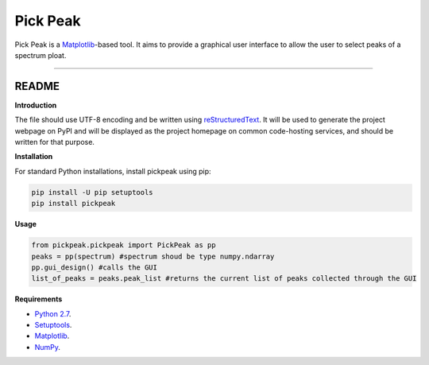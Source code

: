 Pick Peak
=======================

Pick Peak is a `Matplotlib <https://matplotlib.org/>`_-based tool. It aims
to provide a graphical user interface to allow the user to select peaks of a
spectrum ploat.


----

README
""""""""""""""""" 

**Introduction**

The file should use UTF-8 encoding and be written using `reStructuredText
<http://docutils.sourceforge.net/rst.html>`_. It
will be used to generate the project webpage on PyPI and will be displayed as
the project homepage on common code-hosting services, and should be written for
that purpose.

**Installation**

For standard Python installations, install pickpeak using pip:

.. code:: bash

    pip install -U pip setuptools
    pip install pickpeak

**Usage**

.. code:: python

	from pickpeak.pickpeak import PickPeak as pp
	peaks = pp(spectrum) #spectrum shoud be type numpy.ndarray
	pp.gui_design() #calls the GUI 
	list_of_peaks = peaks.peak_list #returns the current list of peaks collected through the GUI

**Requirements**

* `Python 2.7 <https://www.python.org/downloads/>`_.
* `Setuptools <https://setuptools.readthedocs.io/en/latest/>`_.
* `Matplotlib <https://matplotlib.org/>`_.
* `NumPy <http://www.numpy.org/>`_.






